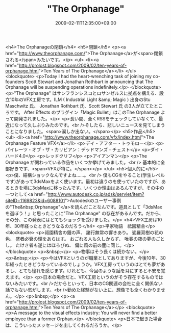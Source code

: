 #+TITLE: "The Orphanage"
#+DATE: 2009-02-11T12:35:00+09:00
#+DRAFT: false
#+TAGS: 過去記事インポート

<h4>The Orphanageの閉鎖</h4>
<h5>閉鎖</h5>
<p><a href="http://www.theorphanage.com/">The Orphanage</a>が<span>閉鎖される</span>みたいです。</p>
<ul>
<li><a href="http://prolost.blogspot.com/2009/02/ten-years-of-orphanage.html">Ten Years of The Orphanage</a></li>
</ul>
<blockquote>
<p>Today I had the heart-wrenching task of joining my co-founders Scott Stewart and Jonathan Rothbart in announcing that The Orphanage will be suspending operations indefinitely.</p>
</blockquote>
<p>"The Orphanage" はサンフランシスコとロサンゼルスに拠点を構える、設立10年のVFX工房です。ILM ( Industrial Light &amp; Magic ) 出身のStu Maschwitz 氏、 Jonathan Rothbart 氏、Scott Stewart 氏 の3人が立てたところです。 After Effects のプラグイン「Magic Bullet」はこのThe Orphanage よって開発されました。</p>
<p>長い間、全くRSSをチェックしていなくて、最近になって久しぶりみたのです。<br />そしたら、悲しいニュースを見てしまうことになりました。<span>涙しか出ない。</span></p>
<h5>作品</h5>
<ul>
<li><a href="http://www.theorphanage.com/vfx/index.html">The Orphanage Feature VFX</a></li>
<p>デイ・アフター・トゥモロー</p>
<p>パイレーツ・オブ・ザ・カリビアン：デッドマンズ・チェスト</p>
<p>ダイ・ハード4.0</p>
<p>レッドクリフ</p>
<p>アイアンマン</p>
<p>The Orphanage が関わっている作品をいくつか挙げてみました。<br /> 基本的に全部好きです、<span>VFXが特に。</span></p>
</ul>
<h5>個人的に</h5>
<p>僕、結構ショックなんですよね......。<br /> 僕もCGをやること(学生レベルです)があって3dsMaxをよく使います。最初は違うのを使っていたのですが、あるときを境に3dsMaxに移ったんです。いくつか理由はあるんですが、その中の一つとして<a href="http://www.autodesk.co.jp/adsk/servlet/item?siteID=1169823&amp;id=6088101">Autodeskのユーザー事例の"The&nbsp;Orphanage"</a>を読んだことなんです。道具として「3dsMaxを選ぼう！」と思ったことに"The Orphanage" の存在があるんです。だから、その分、この発表にはとてもショックを受けました。</p>
<h4>VFX工房は10年、30年経ったときどうなるのだろう</h4>
<p>平家物語　祗園精舎</p>
<blockquote>
<p>祗園精舎の鐘の声、 諸行無常の響きあり。 娑羅双樹の花の色、 盛者必衰の理をあらはす。 おごれる人も久しからず、 唯春の夜の夢のごとし。 たけき者も遂にはほろびぬ、 偏に風の前の塵に同じ。</p>
</blockquote>
<p>&nbsp;</p>
<p>物事はそう長くは続かない。</p>
<p>&nbsp;</p>
<p>今はVFXというのが職業としてありますが、今後10年、30年経ったときどうなっているのでしょうか。VFX工房っていうのはとても夢があるし、とても憧れを感じます。けれども、今回のような話を耳にすると不安を覚えます。</p>
<p>日本の場合だと、VFX工房というのがそう存在するものではないみたいです。<br />だからといって、日本のCG関連の会社に全く関係ない話でもない気がします。<br />勤めた経験がない上に、想像でも全くわかりません。</p>
<p>&nbsp;</p>
<p><a href="http://prolost.blogspot.com/2009/02/ten-years-of-orphanage.html">Ten Years of The Orphanage</a></p>
<blockquote>
<p>A message to the visual effects industry: You will never find a better employee than a former Orphan.</p>
</blockquote>
<p>日本で起きた場合は、こういったメッセージを出してくれるだろうか。</p>
